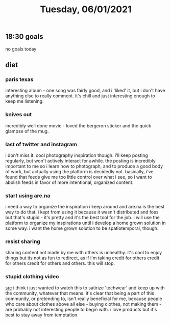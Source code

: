 #+TITLE: Tuesday, 06/01/2021
** 18:30 goals
no goals today
** diet
*** paris texas
interesting album - one song was fairly good, and i 'liked' it, but i don't have anything else to really comment. it's chill and just interesting enough to keep me listening.
*** knives out
incredibly well done movie - loved the bergeron sticker and the quick glampse of the mug.
*** last of twitter and instagram
i don't miss it. cool photography inspiration though. i'll keep posting regularly, but won't actively interact for awhile. the posting is incredibly important to me so i learn how to photograph, and to produce a good body of work, but actually using the platform is decidedly not. basically, i've found that feeds give me too little control over what i see, so i want to abolish feeds in favor of more intentional, organized content.
*** start using are.na
i need a way to organize the inspiration i keep around and are.na is the best way to do that. i kept from using it because it wasn't distributed and foss but that's stupid - it's pretty and it's the best tool for the job. i will use the platform to organize my inspirations until i develop a home grown solution in some way. i want the home grown solution to be spatiotemporal, though.
*** resist sharing
sharing content not made by me with others is unhealthy. it's cool to enjoy things but its not as fun to redirect, as if i'm taking credit for others credit for others credit for others and others. this will stop.
*** stupid clothing video
[[https://www.youtube.com/watch?v=1TMsxgWM-fw][src]]
i think i just wanted to watch this to satirize 'techwear' and keep up with the community, whatever that means. it's clear that being a part of this community, or pretending to, isn't really beneficial for me, because people who care about clothes above all else - buying clothes, not making them - are probably not interesting people to begin with. i love products but it's best to stay away from temptation.
